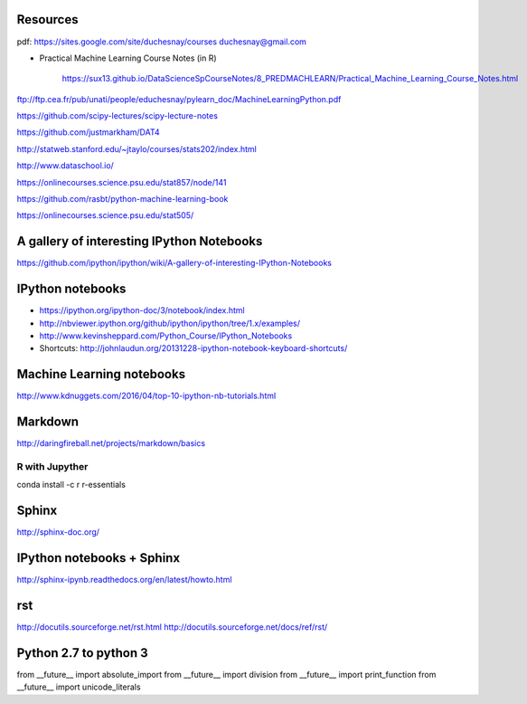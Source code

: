 
Resources
---------

pdf: https://sites.google.com/site/duchesnay/courses
duchesnay@gmail.com

- Practical Machine Learning Course Notes (in R) 

        https://sux13.github.io/DataScienceSpCourseNotes/8_PREDMACHLEARN/Practical_Machine_Learning_Course_Notes.html

ftp://ftp.cea.fr/pub/unati/people/educhesnay/pylearn_doc/MachineLearningPython.pdf

https://github.com/scipy-lectures/scipy-lecture-notes

https://github.com/justmarkham/DAT4

http://statweb.stanford.edu/~jtaylo/courses/stats202/index.html

http://www.dataschool.io/

https://onlinecourses.science.psu.edu/stat857/node/141

https://github.com/rasbt/python-machine-learning-book

https://onlinecourses.science.psu.edu/stat505/

A gallery of interesting IPython Notebooks
------------------------------------------

https://github.com/ipython/ipython/wiki/A-gallery-of-interesting-IPython-Notebooks

IPython notebooks
-----------------

- https://ipython.org/ipython-doc/3/notebook/index.html

- http://nbviewer.ipython.org/github/ipython/ipython/tree/1.x/examples/

- http://www.kevinsheppard.com/Python_Course/IPython_Notebooks

- Shortcuts: http://johnlaudun.org/20131228-ipython-notebook-keyboard-shortcuts/

Machine Learning notebooks
--------------------------

http://www.kdnuggets.com/2016/04/top-10-ipython-nb-tutorials.html

Markdown
--------
http://daringfireball.net/projects/markdown/basics

R with Jupyther
~~~~~~~~~~~~~~~

conda install -c r r-essentials

Sphinx
------

http://sphinx-doc.org/

IPython notebooks + Sphinx
--------------------------

http://sphinx-ipynb.readthedocs.org/en/latest/howto.html

rst
---

http://docutils.sourceforge.net/rst.html
http://docutils.sourceforge.net/docs/ref/rst/


Python 2.7 to python 3
----------------------

from __future__ import absolute_import
from __future__ import division
from __future__ import print_function
from __future__ import unicode_literals


